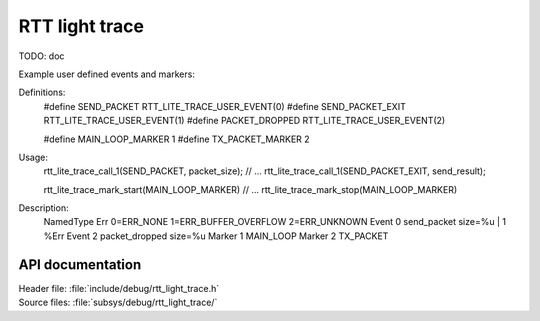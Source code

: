 .. _rtt_light_trace:

RTT light trace
###############

TODO: doc

Example user defined events and markers:

Definitions:
	#define SEND_PACKET      RTT_LITE_TRACE_USER_EVENT(0)
	#define SEND_PACKET_EXIT RTT_LITE_TRACE_USER_EVENT(1)
	#define PACKET_DROPPED   RTT_LITE_TRACE_USER_EVENT(2)

	#define MAIN_LOOP_MARKER 1
	#define TX_PACKET_MARKER 2

Usage:
	rtt_lite_trace_call_1(SEND_PACKET, packet_size);
	// ...
	rtt_lite_trace_call_1(SEND_PACKET_EXIT, send_result);

	rtt_lite_trace_mark_start(MAIN_LOOP_MARKER)
	// ...
	rtt_lite_trace_mark_stop(MAIN_LOOP_MARKER)

Description:
	NamedType Err 0=ERR_NONE 1=ERR_BUFFER_OVERFLOW 2=ERR_UNKNOWN
	Event     0   send_packet     size=%u  |  1  %Err
	Event     2   packet_dropped  size=%u
	Marker    1   MAIN_LOOP
	Marker    2   TX_PACKET

API documentation
*****************

| Header file: :file:`include/debug/rtt_light_trace.h`
| Source files: :file:`subsys/debug/rtt_light_trace/`

.. doxygengroup:: rtt_light_trace
   :project: nrf
   :members:
